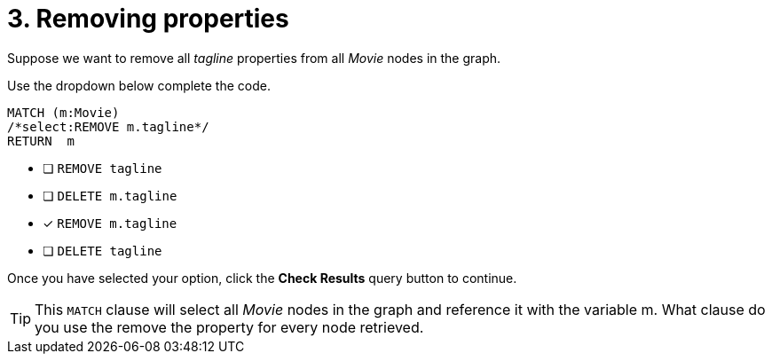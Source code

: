 [.question.select-in-source]
= 3. Removing properties

Suppose we want to remove all _tagline_ properties from all _Movie_ nodes in the graph.

Use the dropdown below complete the code.

[source,cypher,role=nocopy noplay]
----
MATCH (m:Movie)
/*select:REMOVE m.tagline*/
RETURN  m
----


* [ ] `REMOVE tagline`
* [ ] `DELETE m.tagline`
* [x] `REMOVE m.tagline`
* [ ] `DELETE tagline`

Once you have selected your option, click the **Check Results** query button to continue.

[TIP]
====
This `MATCH` clause will select all _Movie_ nodes in the graph and reference it with the variable m.
What clause do you use the remove the property for every node retrieved.
====
